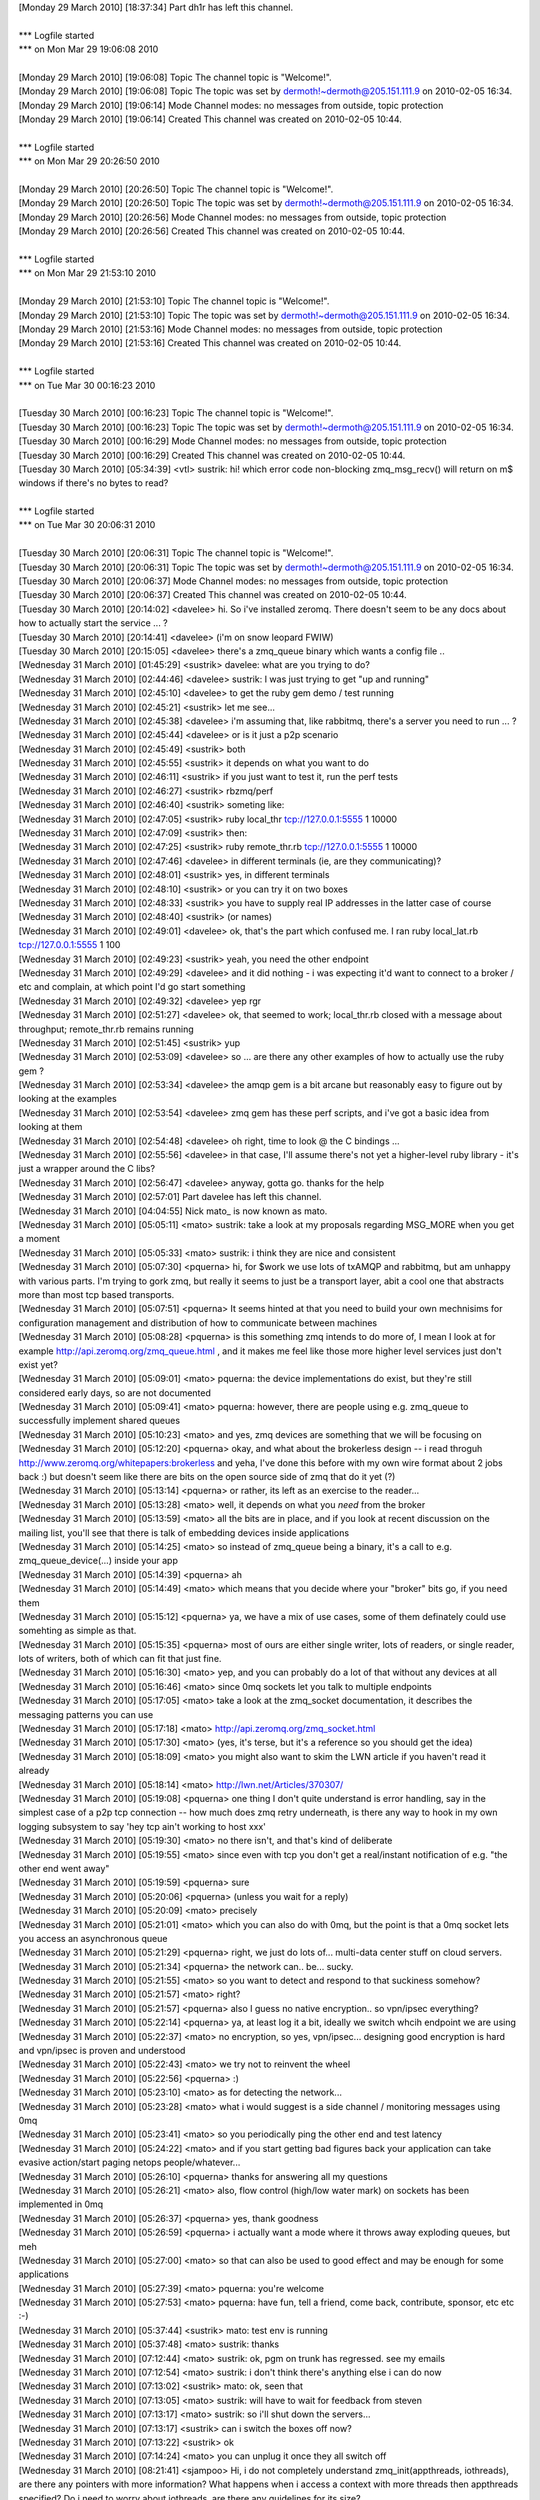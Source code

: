 
| [Monday 29 March 2010] [18:37:34] Part  dh1r has left this channel.
| 
| *** Logfile started
| *** on Mon Mar 29 19:06:08 2010
| 
| [Monday 29 March 2010] [19:06:08] Topic The channel topic is "Welcome!".
| [Monday 29 March 2010] [19:06:08] Topic The topic was set by dermoth!~dermoth@205.151.111.9 on 2010-02-05 16:34.
| [Monday 29 March 2010] [19:06:14] Mode  Channel modes: no messages from outside, topic protection
| [Monday 29 March 2010] [19:06:14] Created   This channel was created on 2010-02-05 10:44.
| 
| *** Logfile started
| *** on Mon Mar 29 20:26:50 2010
| 
| [Monday 29 March 2010] [20:26:50] Topic The channel topic is "Welcome!".
| [Monday 29 March 2010] [20:26:50] Topic The topic was set by dermoth!~dermoth@205.151.111.9 on 2010-02-05 16:34.
| [Monday 29 March 2010] [20:26:56] Mode  Channel modes: no messages from outside, topic protection
| [Monday 29 March 2010] [20:26:56] Created   This channel was created on 2010-02-05 10:44.
| 
| *** Logfile started
| *** on Mon Mar 29 21:53:10 2010
| 
| [Monday 29 March 2010] [21:53:10] Topic The channel topic is "Welcome!".
| [Monday 29 March 2010] [21:53:10] Topic The topic was set by dermoth!~dermoth@205.151.111.9 on 2010-02-05 16:34.
| [Monday 29 March 2010] [21:53:16] Mode  Channel modes: no messages from outside, topic protection
| [Monday 29 March 2010] [21:53:16] Created   This channel was created on 2010-02-05 10:44.
| 
| *** Logfile started
| *** on Tue Mar 30 00:16:23 2010
| 
| [Tuesday 30 March 2010] [00:16:23] Topic    The channel topic is "Welcome!".
| [Tuesday 30 March 2010] [00:16:23] Topic    The topic was set by dermoth!~dermoth@205.151.111.9 on 2010-02-05 16:34.
| [Tuesday 30 March 2010] [00:16:29] Mode Channel modes: no messages from outside, topic protection
| [Tuesday 30 March 2010] [00:16:29] Created  This channel was created on 2010-02-05 10:44.
| [Tuesday 30 March 2010] [05:34:39] <vtl>    sustrik: hi! which error code non-blocking zmq_msg_recv() will return on m$ windows if there's no bytes to read?
| 
| *** Logfile started
| *** on Tue Mar 30 20:06:31 2010
| 
| [Tuesday 30 March 2010] [20:06:31] Topic    The channel topic is "Welcome!".
| [Tuesday 30 March 2010] [20:06:31] Topic    The topic was set by dermoth!~dermoth@205.151.111.9 on 2010-02-05 16:34.
| [Tuesday 30 March 2010] [20:06:37] Mode Channel modes: no messages from outside, topic protection
| [Tuesday 30 March 2010] [20:06:37] Created  This channel was created on 2010-02-05 10:44.
| [Tuesday 30 March 2010] [20:14:02] <davelee>    hi. So i've installed zeromq. There doesn't seem to be any docs about how to actually start the service ... ? 
| [Tuesday 30 March 2010] [20:14:41] <davelee>    (i'm on snow leopard FWIW)
| [Tuesday 30 March 2010] [20:15:05] <davelee>    there's a zmq_queue binary which wants a config file ..
| [Wednesday 31 March 2010] [01:45:29] <sustrik>  davelee: what are you trying to do?
| [Wednesday 31 March 2010] [02:44:46] <davelee>  sustrik: I was just trying to get "up and running"
| [Wednesday 31 March 2010] [02:45:10] <davelee>  to get the ruby gem demo / test running
| [Wednesday 31 March 2010] [02:45:21] <sustrik>  let me see...
| [Wednesday 31 March 2010] [02:45:38] <davelee>  i'm assuming that, like rabbitmq, there's a server you need to run  ... ? 
| [Wednesday 31 March 2010] [02:45:44] <davelee>  or is it just a p2p scenario
| [Wednesday 31 March 2010] [02:45:49] <sustrik>  both
| [Wednesday 31 March 2010] [02:45:55] <sustrik>  it depends on what you want to do
| [Wednesday 31 March 2010] [02:46:11] <sustrik>  if you just want to test it, run the perf tests
| [Wednesday 31 March 2010] [02:46:27] <sustrik>  rbzmq/perf
| [Wednesday 31 March 2010] [02:46:40] <sustrik>  someting like:
| [Wednesday 31 March 2010] [02:47:05] <sustrik>  ruby local_thr tcp://127.0.0.1:5555 1 10000
| [Wednesday 31 March 2010] [02:47:09] <sustrik>  then:
| [Wednesday 31 March 2010] [02:47:25] <sustrik>  ruby remote_thr.rb tcp://127.0.0.1:5555 1 10000
| [Wednesday 31 March 2010] [02:47:46] <davelee>  in different terminals (ie, are they communicating)? 
| [Wednesday 31 March 2010] [02:48:01] <sustrik>  yes, in different terminals
| [Wednesday 31 March 2010] [02:48:10] <sustrik>  or you can try it on two boxes
| [Wednesday 31 March 2010] [02:48:33] <sustrik>  you have to supply real IP addresses in the latter case of course
| [Wednesday 31 March 2010] [02:48:40] <sustrik>  (or names)
| [Wednesday 31 March 2010] [02:49:01] <davelee>  ok, that's the part which confused me. I ran ruby local_lat.rb tcp://127.0.0.1:5555 1 100
| [Wednesday 31 March 2010] [02:49:23] <sustrik>  yeah, you need the other endpoint
| [Wednesday 31 March 2010] [02:49:29] <davelee>  and it did nothing - i was expecting it'd want to connect to a broker / etc and complain, at which point I'd go start something
| [Wednesday 31 March 2010] [02:49:32] <davelee>  yep rgr
| [Wednesday 31 March 2010] [02:51:27] <davelee>  ok, that seemed to work; local_thr.rb closed with a message about throughput; remote_thr.rb remains running
| [Wednesday 31 March 2010] [02:51:45] <sustrik>  yup
| [Wednesday 31 March 2010] [02:53:09] <davelee>  so ... are there any other examples of how to actually use the ruby gem ?
| [Wednesday 31 March 2010] [02:53:34] <davelee>  the amqp gem is a bit arcane but reasonably easy to figure out by looking at the examples 
| [Wednesday 31 March 2010] [02:53:54] <davelee>  zmq gem has these perf scripts, and i've got a basic idea from looking at them 
| [Wednesday 31 March 2010] [02:54:48] <davelee>  oh right, time to look @ the C bindings ... 
| [Wednesday 31 March 2010] [02:55:56] <davelee>  in that case,  I'll assume there's not yet a higher-level ruby library - it's just a wrapper around the C libs? 
| [Wednesday 31 March 2010] [02:56:47] <davelee>  anyway, gotta go. thanks for the help 
| [Wednesday 31 March 2010] [02:57:01] Part   davelee has left this channel.
| [Wednesday 31 March 2010] [04:04:55] Nick   mato_ is now known as mato.
| [Wednesday 31 March 2010] [05:05:11] <mato> sustrik: take a look at my proposals regarding MSG_MORE when you get a moment
| [Wednesday 31 March 2010] [05:05:33] <mato> sustrik: i think they are nice and consistent
| [Wednesday 31 March 2010] [05:07:30] <pquerna>  hi, for $work we use lots of txAMQP and rabbitmq, but am unhappy with various parts.  I'm trying to gork zmq, but really it seems to just be a transport layer, abit a cool one that abstracts more than most tcp based transports.  
| [Wednesday 31 March 2010] [05:07:51] <pquerna>  It seems hinted at that you need to build your own mechnisims for configuration management and distribution of how to communicate between machines
| [Wednesday 31 March 2010] [05:08:28] <pquerna>  is this something zmq intends to do more of, I mean I look at for example http://api.zeromq.org/zmq_queue.html , and it makes me feel like those more higher level services just don't exist yet?
| [Wednesday 31 March 2010] [05:09:01] <mato> pquerna: the device implementations do exist, but they're still considered early days, so are not documented
| [Wednesday 31 March 2010] [05:09:41] <mato> pquerna: however, there are people using e.g. zmq_queue to successfully implement shared queues
| [Wednesday 31 March 2010] [05:10:23] <mato> and yes, zmq devices are something that we will be focusing on
| [Wednesday 31 March 2010] [05:12:20] <pquerna>  okay, and what about the brokerless design -- i read throguh http://www.zeromq.org/whitepapers:brokerless and yeha, I've done this before with my own wire format about 2 jobs back :) but doesn't seem like there are bits on the open source side of zmq that do it yet (?)
| [Wednesday 31 March 2010] [05:13:14] <pquerna>  or rather, its left as an exercise to the reader...
| [Wednesday 31 March 2010] [05:13:28] <mato> well, it depends on what you *need* from the broker
| [Wednesday 31 March 2010] [05:13:59] <mato> all the bits are in place, and if you look at recent discussion on the mailing list, you'll see that there is talk of embedding devices inside applications
| [Wednesday 31 March 2010] [05:14:25] <mato> so instead of zmq_queue being a binary, it's a call to e.g. zmq_queue_device(...) inside your app
| [Wednesday 31 March 2010] [05:14:39] <pquerna>  ah
| [Wednesday 31 March 2010] [05:14:49] <mato> which means that you decide where your "broker" bits go, if you need them
| [Wednesday 31 March 2010] [05:15:12] <pquerna>  ya, we have a mix of use cases, some of them definately could use somehting as simple as that.
| [Wednesday 31 March 2010] [05:15:35] <pquerna>  most of ours are either single writer, lots of readers, or single reader, lots of writers, both of which can fit that just fine.
| [Wednesday 31 March 2010] [05:16:30] <mato> yep, and you can probably do a lot of that without any devices at all
| [Wednesday 31 March 2010] [05:16:46] <mato> since 0mq sockets let you talk to multiple endpoints
| [Wednesday 31 March 2010] [05:17:05] <mato> take a look at the zmq_socket documentation, it describes the messaging patterns you can use
| [Wednesday 31 March 2010] [05:17:18] <mato> http://api.zeromq.org/zmq_socket.html
| [Wednesday 31 March 2010] [05:17:30] <mato> (yes, it's terse, but it's a reference so you should get the idea)
| [Wednesday 31 March 2010] [05:18:09] <mato> you might also want to skim the LWN article if you haven't read it already
| [Wednesday 31 March 2010] [05:18:14] <mato> http://lwn.net/Articles/370307/
| [Wednesday 31 March 2010] [05:19:08] <pquerna>  one thing I don't quite understand is error handling, say in the simplest case of a p2p tcp connection -- how much does zmq retry underneath, is there any way to hook in my own logging subsystem to say 'hey tcp ain't working to host xxx'
| [Wednesday 31 March 2010] [05:19:30] <mato> no there isn't, and that's kind of deliberate
| [Wednesday 31 March 2010] [05:19:55] <mato> since even with tcp you don't get a real/instant notification of e.g. "the other end went away"
| [Wednesday 31 March 2010] [05:19:59] <pquerna>  sure
| [Wednesday 31 March 2010] [05:20:06] <pquerna>  (unless you wait for a reply)
| [Wednesday 31 March 2010] [05:20:09] <mato> precisely
| [Wednesday 31 March 2010] [05:21:01] <mato> which you can also do with 0mq, but the point is that a 0mq socket lets you access an asynchronous queue
| [Wednesday 31 March 2010] [05:21:29] <pquerna>  right, we just do lots of... multi-data center stuff on cloud servers.
| [Wednesday 31 March 2010] [05:21:34] <pquerna>  the network can.. be... sucky.
| [Wednesday 31 March 2010] [05:21:55] <mato> so you want to detect and respond to that suckiness somehow?
| [Wednesday 31 March 2010] [05:21:57] <mato> right?
| [Wednesday 31 March 2010] [05:21:57] <pquerna>  also I guess no native encryption.. so vpn/ipsec everything?
| [Wednesday 31 March 2010] [05:22:14] <pquerna>  ya, at least log it a bit, ideally we switch whcih endpoint we are using
| [Wednesday 31 March 2010] [05:22:37] <mato> no encryption, so yes, vpn/ipsec... designing good encryption is hard and vpn/ipsec is proven and understood
| [Wednesday 31 March 2010] [05:22:43] <mato> we try not to reinvent the wheel
| [Wednesday 31 March 2010] [05:22:56] <pquerna>  :)
| [Wednesday 31 March 2010] [05:23:10] <mato> as for detecting the network...
| [Wednesday 31 March 2010] [05:23:28] <mato> what i would suggest is a side channel / monitoring messages using 0mq
| [Wednesday 31 March 2010] [05:23:41] <mato> so you periodically ping the other end and test latency
| [Wednesday 31 March 2010] [05:24:22] <mato> and if you start getting bad figures back your application can take evasive action/start paging netops people/whatever...
| [Wednesday 31 March 2010] [05:26:10] <pquerna>  thanks for answering all my questions
| [Wednesday 31 March 2010] [05:26:21] <mato> also, flow control (high/low water mark) on sockets has been implemented in 0mq
| [Wednesday 31 March 2010] [05:26:37] <pquerna>  yes, thank goodness
| [Wednesday 31 March 2010] [05:26:59] <pquerna>  i actually want a mode where it throws away exploding queues, but meh
| [Wednesday 31 March 2010] [05:27:00] <mato> so that can also be used to good effect and may be enough for some applications
| [Wednesday 31 March 2010] [05:27:39] <mato> pquerna: you're welcome
| [Wednesday 31 March 2010] [05:27:53] <mato> pquerna: have fun, tell a friend, come back, contribute, sponsor, etc etc :-)
| [Wednesday 31 March 2010] [05:37:44] <sustrik>  mato: test env is running
| [Wednesday 31 March 2010] [05:37:48] <mato> sustrik: thanks
| [Wednesday 31 March 2010] [07:12:44] <mato> sustrik: ok, pgm on trunk has regressed. see my emails
| [Wednesday 31 March 2010] [07:12:54] <mato> sustrik: i don't think there's anything else i can do now
| [Wednesday 31 March 2010] [07:13:02] <sustrik>  mato: ok, seen that
| [Wednesday 31 March 2010] [07:13:05] <mato> sustrik: will have to wait for feedback from steven
| [Wednesday 31 March 2010] [07:13:17] <mato> sustrik: so i'll shut down the servers...
| [Wednesday 31 March 2010] [07:13:17] <sustrik>  can i switch the boxes off now?
| [Wednesday 31 March 2010] [07:13:22] <sustrik>  ok
| [Wednesday 31 March 2010] [07:14:24] <mato> you can unplug it once they all switch off
| [Wednesday 31 March 2010] [08:21:41] <sjampoo>  Hi, i do not completely understand zmq_init(appthreads, iothreads), are there any pointers with more information? What happens when i access a context with more threads then appthreads specified?  Do i need to worry about iothreads, are there any guidelines for its size? 
| [Wednesday 31 March 2010] [08:23:17] <sustrik>  sjampoo: if you've specified say 3 application threads
| [Wednesday 31 March 2010] [08:23:24] <sustrik>  and have sockets opened from 3 threads
| [Wednesday 31 March 2010] [08:23:33] <sustrik>  and try to open a socket from 4th thread
| [Wednesday 31 March 2010] [08:23:40] <sustrik>  you'll get EMTHREAD error
| [Wednesday 31 March 2010] [08:24:07] <sustrik>  as for I/O threads think of them as of CPU cores
| [Wednesday 31 March 2010] [08:24:14] <sustrik>  say you have 8-core box
| [Wednesday 31 March 2010] [08:24:33] <sustrik>  you want 2 cores to handle to background part of 0MQ work
| [Wednesday 31 March 2010] [08:24:50] <sustrik>  use 2 I/O threads then
| [Wednesday 31 March 2010] [08:25:05] <sjampoo>  Ok I understand IOThreads now, thanks.
| [Wednesday 31 March 2010] [08:25:23] <sjampoo>  Concerning appthreads, i am planning to use it in a singe event loop with multiple light weight threads.
| [Wednesday 31 March 2010] [08:25:53] <sustrik>  each thread will have a socket open, right?
| [Wednesday 31 March 2010] [08:25:56] <sjampoo>  So i will want to open multiple ZMQ sockets on a single context and use them non-blocking, should i increase the app threads number to the amount of sockets? 
| [Wednesday 31 March 2010] [08:26:23] <sustrik>  it's number of threads you'll be using 0MQ from
| [Wednesday 31 March 2010] [08:26:34] <sustrik>  so if you are using it from 1 thread, specify 1
| [Wednesday 31 March 2010] [08:26:51] <sustrik>  is you have your event loop thread + 5 worker threads, specify 6
| [Wednesday 31 March 2010] [08:27:03] <sjampoo>  aha
| [Wednesday 31 March 2010] [08:27:33] <sjampoo>  Would 10.000 be a weird big number? 
| [Wednesday 31 March 2010] [08:28:21] <sustrik>  whoa, what kind of application are you writing?
| [Wednesday 31 March 2010] [08:28:25] <sustrik>  HPC cluster?
| [Wednesday 31 March 2010] [08:28:35] <sjampoo>  I am planning to integrate it with websockets where each user would get its own ZMQ thread.
| [Wednesday 31 March 2010] [08:28:59] <sustrik>  you are planning for 10000 threads on a single box?
| [Wednesday 31 March 2010] [08:29:10] <sustrik>  how many CPU cores there are?
| [Wednesday 31 March 2010] [08:29:14] <sjampoo>  10000 lightweight threads
| [Wednesday 31 March 2010] [08:29:33] <sjampoo>  (with stackless Python)
| [Wednesday 31 March 2010] [08:29:49] <sustrik>  ah, you mean python pseudo-threads?
| [Wednesday 31 March 2010] [08:29:54] <sustrik>  or green threads
| [Wednesday 31 March 2010] [08:29:55] <sjampoo>  yes.
| [Wednesday 31 March 2010] [08:29:58] <sjampoo>  Green Threads
| [Wednesday 31 March 2010] [08:30:01] <sjampoo>  Tasklets really
| [Wednesday 31 March 2010] [08:30:27] <sustrik>  afaik all python green threads map to a single OS thread
| [Wednesday 31 March 2010] [08:30:38] <sustrik>  so specify 1
| [Wednesday 31 March 2010] [08:30:42] <sjampoo>  Ok.
| [Wednesday 31 March 2010] [08:31:09] <sjampoo>  So that appthread does in no way limit the amount of sockets i can open is my real question i think.
| [Wednesday 31 March 2010] [08:31:48] <sjampoo>  (I mean the appthread setting to zmq_init)
| [Wednesday 31 March 2010] [08:33:53] <sustrik>  no, it's just number of threads
| [Wednesday 31 March 2010] [08:33:59] <sustrik>  even if you have 1 thread
| [Wednesday 31 March 2010] [08:34:05] <sustrik>  you can open 1000 sockets
| [Wednesday 31 March 2010] [08:34:23] <sjampoo>  ok thanks for clearing that up for me
| [Wednesday 31 March 2010] [08:34:45] <sustrik>  np
| [Wednesday 31 March 2010] [08:34:45] <sjampoo>  ZMQ is really nice, did some benchmarks its really fast
| [Wednesday 31 March 2010] [08:34:52] <sustrik>  we've tried :)
| [Wednesday 31 March 2010] [08:41:49] <sjampoo>  I also love the design of the website and the documentation. But it took me some time to understand the level at which ZMQ operates, which is pretty low compared to other messaging systems. But, really like it for that. 
| [Wednesday 31 March 2010] [08:46:59] <sustrik>  sjampoo: if you have any suggestion how to organise the documentation better
| [Wednesday 31 March 2010] [08:47:12] <sustrik>  give us a hint
| [Wednesday 31 March 2010] [08:47:37] <sustrik>  what kind of info would you have preferred to see first?
| [Wednesday 31 March 2010] [08:47:39] <sustrik>  etc.
| [Wednesday 31 March 2010] [08:48:33] <sjampoo>  i'll give it some thought and might get back to it on the mailing list
| [Wednesday 31 March 2010] [08:49:03] <sustrik>  sjampoo: thanks
| [Wednesday 31 March 2010] [08:49:54] <sjampoo>  I think the main thing that i know understand is that ZMQ isn't really a messaging system but an awesome socket implementation on which you can build your own MS.
| [Wednesday 31 March 2010] [08:51:34] <sustrik>  it depends on the exact meaning of "messaging system"
| [Wednesday 31 March 2010] [08:51:46] <sustrik>  the problem is that the terminology is pretty vague
| [Wednesday 31 March 2010] [08:52:37] <sustrik>  so what we thought of was ditching all the "messaging middleware" terminology on the front page
| [Wednesday 31 March 2010] [08:52:52] <sustrik>  and instead presenting what you can do with the product
| [Wednesday 31 March 2010] [08:53:05] <sustrik>  something like:
| [Wednesday 31 March 2010] [08:53:15] <sustrik>  "write a server in 10 lines of code"
| [Wednesday 31 March 2010] [08:54:06] <sjampoo>  I completely agree with that.  The problem with my specific case is, that I started looking at ZMQ after i read about a comparison on the SecondLife wiki, it is different than RabbitMQ or ActiveMQ.
| [Wednesday 31 March 2010] [08:54:54] <sustrik>  yup, but the difference is hard to explain, we've been struggling with explaining it for years
| [Wednesday 31 March 2010] [08:55:06] <sustrik>  i mean, explaining it in 1-2 paragrahs on the frontpage
| [Wednesday 31 March 2010] [08:55:38] <sustrik>  so that all kinds of people that come to the website get at least a dim idea of what the hell is it about
| [Wednesday 31 March 2010] [09:16:53] <sjampoo>  I think a good analogy would be that where ActiveMQ/RabbitMQ gives you a post office, ZMQ gives you couriers. While being lightweight and fast you do need to take care of them yourself. 
| [Wednesday 31 March 2010] [09:21:35] <sustrik>  hm, makes sense
| [Wednesday 31 March 2010] [09:21:55] <sustrik>  what about "a new layer of Internet stack"
| [Wednesday 31 March 2010] [09:22:10] <sustrik>  + a picture showing Ethernet, IP, TCP, UDP and 0MQ on top of that?
| [Wednesday 31 March 2010] [09:24:56] <sjampoo>  yes that makes sense, i personally think of ZMQ as TCP/IP covered in sugar. All the flexibility without the headaches. 
| [Wednesday 31 March 2010] [09:25:52] <sjampoo>  I think it makes a perfect combination with high level languages such as Python.
| [Wednesday 31 March 2010] [09:36:42] <sjampoo>  I really think it is important to stress the level at which ZMQ operates. I remember that i read the article: 'broker vs brokerless' a while ago and after finishing it started looking for broker/directory service options. 
| [Wednesday 31 March 2010] [09:37:08] <sjampoo>  Now that i understand what ZMQ provides and doesn't provide it makes sense. 
| [Wednesday 31 March 2010] [09:50:10] <sustrik>  ok, i'll try to improve the frontpage...
| [Wednesday 31 March 2010] [10:10:47] Part   hurtonm has left this channel.
| [Wednesday 31 March 2010] [10:13:31] <mato> sustrik: i had an idea
| [Wednesday 31 March 2010] [10:13:37] <mato> sustrik: are you around?
| [Wednesday 31 March 2010] [10:37:12] <CIA-5>    zeromq2: 03Martin Hurton 07master * r37fd1a7 10/ src/rep.cpp : Handle full-pipe for REP sockets more gracefully - http://bit.ly/aAszD1
| [Wednesday 31 March 2010] [12:10:01] <sjampoo>  Hmm what is causing the huge interest spike in ZMQ at the moment? I see lots of people bookmarking it at delicious today and yesterday. 
| [Wednesday 31 March 2010] [12:14:09] <sjampoo>  ah, probably the 'AMQP fundamentally flawed' article by Hintjes (which hit Hacker News)
| [Wednesday 31 March 2010] [12:16:03] <squeeky>  few people tweeted about it.
| [Wednesday 31 March 2010] [12:16:13] <sjampoo>  yah saw that too
| [Wednesday 31 March 2010] [15:30:06] <mikko>    howdy
| [Wednesday 31 March 2010] [17:02:20]     * impl looks at mikko 
| [Wednesday 31 March 2010] [20:03:20] <wutang>   I am very familiar with 29west...are there any documents out there describing the differences in architecture and possible API differences between the two?
| [Wednesday 31 March 2010] [20:03:49] <wutang>   Also, I haven't found many examples beyond the most basic...are there any good repositories of examples or real applications that are open source?
| [Wednesday 31 March 2010] [21:34:26] Part   gz_ has left this channel ("Konversation terminated!").
| [Monday 29 March 2010] [18:37:34] Part  dh1r has left this channel.
| 
| *** Logfile started
| *** on Mon Mar 29 19:06:08 2010
| 
| [Monday 29 March 2010] [19:06:08] Topic The channel topic is "Welcome!".
| [Monday 29 March 2010] [19:06:08] Topic The topic was set by dermoth!~dermoth@205.151.111.9 on 2010-02-05 16:34.
| [Monday 29 March 2010] [19:06:14] Mode  Channel modes: no messages from outside, topic protection
| [Monday 29 March 2010] [19:06:14] Created   This channel was created on 2010-02-05 10:44.
| 
| *** Logfile started
| *** on Mon Mar 29 20:26:50 2010
| 
| [Monday 29 March 2010] [20:26:50] Topic The channel topic is "Welcome!".
| [Monday 29 March 2010] [20:26:50] Topic The topic was set by dermoth!~dermoth@205.151.111.9 on 2010-02-05 16:34.
| [Monday 29 March 2010] [20:26:56] Mode  Channel modes: no messages from outside, topic protection
| [Monday 29 March 2010] [20:26:56] Created   This channel was created on 2010-02-05 10:44.
| 
| *** Logfile started
| *** on Mon Mar 29 21:53:10 2010
| 
| [Monday 29 March 2010] [21:53:10] Topic The channel topic is "Welcome!".
| [Monday 29 March 2010] [21:53:10] Topic The topic was set by dermoth!~dermoth@205.151.111.9 on 2010-02-05 16:34.
| [Monday 29 March 2010] [21:53:16] Mode  Channel modes: no messages from outside, topic protection
| [Monday 29 March 2010] [21:53:16] Created   This channel was created on 2010-02-05 10:44.
| 
| *** Logfile started
| *** on Tue Mar 30 00:16:23 2010
| 
| [Tuesday 30 March 2010] [00:16:23] Topic    The channel topic is "Welcome!".
| [Tuesday 30 March 2010] [00:16:23] Topic    The topic was set by dermoth!~dermoth@205.151.111.9 on 2010-02-05 16:34.
| [Tuesday 30 March 2010] [00:16:29] Mode Channel modes: no messages from outside, topic protection
| [Tuesday 30 March 2010] [00:16:29] Created  This channel was created on 2010-02-05 10:44.
| [Tuesday 30 March 2010] [05:34:39] <vtl>    sustrik: hi! which error code non-blocking zmq_msg_recv() will return on m$ windows if there's no bytes to read?
| 
| *** Logfile started
| *** on Tue Mar 30 20:06:31 2010
| 
| [Tuesday 30 March 2010] [20:06:31] Topic    The channel topic is "Welcome!".
| [Tuesday 30 March 2010] [20:06:31] Topic    The topic was set by dermoth!~dermoth@205.151.111.9 on 2010-02-05 16:34.
| [Tuesday 30 March 2010] [20:06:37] Mode Channel modes: no messages from outside, topic protection
| [Tuesday 30 March 2010] [20:06:37] Created  This channel was created on 2010-02-05 10:44.
| [Tuesday 30 March 2010] [20:14:02] <davelee>    hi. So i've installed zeromq. There doesn't seem to be any docs about how to actually start the service ... ? 
| [Tuesday 30 March 2010] [20:14:41] <davelee>    (i'm on snow leopard FWIW)
| [Tuesday 30 March 2010] [20:15:05] <davelee>    there's a zmq_queue binary which wants a config file ..
| [Wednesday 31 March 2010] [01:45:29] <sustrik>  davelee: what are you trying to do?
| [Wednesday 31 March 2010] [02:44:46] <davelee>  sustrik: I was just trying to get "up and running"
| [Wednesday 31 March 2010] [02:45:10] <davelee>  to get the ruby gem demo / test running
| [Wednesday 31 March 2010] [02:45:21] <sustrik>  let me see...
| [Wednesday 31 March 2010] [02:45:38] <davelee>  i'm assuming that, like rabbitmq, there's a server you need to run  ... ? 
| [Wednesday 31 March 2010] [02:45:44] <davelee>  or is it just a p2p scenario
| [Wednesday 31 March 2010] [02:45:49] <sustrik>  both
| [Wednesday 31 March 2010] [02:45:55] <sustrik>  it depends on what you want to do
| [Wednesday 31 March 2010] [02:46:11] <sustrik>  if you just want to test it, run the perf tests
| [Wednesday 31 March 2010] [02:46:27] <sustrik>  rbzmq/perf
| [Wednesday 31 March 2010] [02:46:40] <sustrik>  someting like:
| [Wednesday 31 March 2010] [02:47:05] <sustrik>  ruby local_thr tcp://127.0.0.1:5555 1 10000
| [Wednesday 31 March 2010] [02:47:09] <sustrik>  then:
| [Wednesday 31 March 2010] [02:47:25] <sustrik>  ruby remote_thr.rb tcp://127.0.0.1:5555 1 10000
| [Wednesday 31 March 2010] [02:47:46] <davelee>  in different terminals (ie, are they communicating)? 
| [Wednesday 31 March 2010] [02:48:01] <sustrik>  yes, in different terminals
| [Wednesday 31 March 2010] [02:48:10] <sustrik>  or you can try it on two boxes
| [Wednesday 31 March 2010] [02:48:33] <sustrik>  you have to supply real IP addresses in the latter case of course
| [Wednesday 31 March 2010] [02:48:40] <sustrik>  (or names)
| [Wednesday 31 March 2010] [02:49:01] <davelee>  ok, that's the part which confused me. I ran ruby local_lat.rb tcp://127.0.0.1:5555 1 100
| [Wednesday 31 March 2010] [02:49:23] <sustrik>  yeah, you need the other endpoint
| [Wednesday 31 March 2010] [02:49:29] <davelee>  and it did nothing - i was expecting it'd want to connect to a broker / etc and complain, at which point I'd go start something
| [Wednesday 31 March 2010] [02:49:32] <davelee>  yep rgr
| [Wednesday 31 March 2010] [02:51:27] <davelee>  ok, that seemed to work; local_thr.rb closed with a message about throughput; remote_thr.rb remains running
| [Wednesday 31 March 2010] [02:51:45] <sustrik>  yup
| [Wednesday 31 March 2010] [02:53:09] <davelee>  so ... are there any other examples of how to actually use the ruby gem ?
| [Wednesday 31 March 2010] [02:53:34] <davelee>  the amqp gem is a bit arcane but reasonably easy to figure out by looking at the examples 
| [Wednesday 31 March 2010] [02:53:54] <davelee>  zmq gem has these perf scripts, and i've got a basic idea from looking at them 
| [Wednesday 31 March 2010] [02:54:48] <davelee>  oh right, time to look @ the C bindings ... 
| [Wednesday 31 March 2010] [02:55:56] <davelee>  in that case,  I'll assume there's not yet a higher-level ruby library - it's just a wrapper around the C libs? 
| [Wednesday 31 March 2010] [02:56:47] <davelee>  anyway, gotta go. thanks for the help 
| [Wednesday 31 March 2010] [02:57:01] Part   davelee has left this channel.
| [Wednesday 31 March 2010] [04:04:55] Nick   mato_ is now known as mato.
| [Wednesday 31 March 2010] [05:05:11] <mato> sustrik: take a look at my proposals regarding MSG_MORE when you get a moment
| [Wednesday 31 March 2010] [05:05:33] <mato> sustrik: i think they are nice and consistent
| [Wednesday 31 March 2010] [05:07:30] <pquerna>  hi, for $work we use lots of txAMQP and rabbitmq, but am unhappy with various parts.  I'm trying to gork zmq, but really it seems to just be a transport layer, abit a cool one that abstracts more than most tcp based transports.  
| [Wednesday 31 March 2010] [05:07:51] <pquerna>  It seems hinted at that you need to build your own mechnisims for configuration management and distribution of how to communicate between machines
| [Wednesday 31 March 2010] [05:08:28] <pquerna>  is this something zmq intends to do more of, I mean I look at for example http://api.zeromq.org/zmq_queue.html , and it makes me feel like those more higher level services just don't exist yet?
| [Wednesday 31 March 2010] [05:09:01] <mato> pquerna: the device implementations do exist, but they're still considered early days, so are not documented
| [Wednesday 31 March 2010] [05:09:41] <mato> pquerna: however, there are people using e.g. zmq_queue to successfully implement shared queues
| [Wednesday 31 March 2010] [05:10:23] <mato> and yes, zmq devices are something that we will be focusing on
| [Wednesday 31 March 2010] [05:12:20] <pquerna>  okay, and what about the brokerless design -- i read throguh http://www.zeromq.org/whitepapers:brokerless and yeha, I've done this before with my own wire format about 2 jobs back :) but doesn't seem like there are bits on the open source side of zmq that do it yet (?)
| [Wednesday 31 March 2010] [05:13:14] <pquerna>  or rather, its left as an exercise to the reader...
| [Wednesday 31 March 2010] [05:13:28] <mato> well, it depends on what you *need* from the broker
| [Wednesday 31 March 2010] [05:13:59] <mato> all the bits are in place, and if you look at recent discussion on the mailing list, you'll see that there is talk of embedding devices inside applications
| [Wednesday 31 March 2010] [05:14:25] <mato> so instead of zmq_queue being a binary, it's a call to e.g. zmq_queue_device(...) inside your app
| [Wednesday 31 March 2010] [05:14:39] <pquerna>  ah
| [Wednesday 31 March 2010] [05:14:49] <mato> which means that you decide where your "broker" bits go, if you need them
| [Wednesday 31 March 2010] [05:15:12] <pquerna>  ya, we have a mix of use cases, some of them definately could use somehting as simple as that.
| [Wednesday 31 March 2010] [05:15:35] <pquerna>  most of ours are either single writer, lots of readers, or single reader, lots of writers, both of which can fit that just fine.
| [Wednesday 31 March 2010] [05:16:30] <mato> yep, and you can probably do a lot of that without any devices at all
| [Wednesday 31 March 2010] [05:16:46] <mato> since 0mq sockets let you talk to multiple endpoints
| [Wednesday 31 March 2010] [05:17:05] <mato> take a look at the zmq_socket documentation, it describes the messaging patterns you can use
| [Wednesday 31 March 2010] [05:17:18] <mato> http://api.zeromq.org/zmq_socket.html
| [Wednesday 31 March 2010] [05:17:30] <mato> (yes, it's terse, but it's a reference so you should get the idea)
| [Wednesday 31 March 2010] [05:18:09] <mato> you might also want to skim the LWN article if you haven't read it already
| [Wednesday 31 March 2010] [05:18:14] <mato> http://lwn.net/Articles/370307/
| [Wednesday 31 March 2010] [05:19:08] <pquerna>  one thing I don't quite understand is error handling, say in the simplest case of a p2p tcp connection -- how much does zmq retry underneath, is there any way to hook in my own logging subsystem to say 'hey tcp ain't working to host xxx'
| [Wednesday 31 March 2010] [05:19:30] <mato> no there isn't, and that's kind of deliberate
| [Wednesday 31 March 2010] [05:19:55] <mato> since even with tcp you don't get a real/instant notification of e.g. "the other end went away"
| [Wednesday 31 March 2010] [05:19:59] <pquerna>  sure
| [Wednesday 31 March 2010] [05:20:06] <pquerna>  (unless you wait for a reply)
| [Wednesday 31 March 2010] [05:20:09] <mato> precisely
| [Wednesday 31 March 2010] [05:21:01] <mato> which you can also do with 0mq, but the point is that a 0mq socket lets you access an asynchronous queue
| [Wednesday 31 March 2010] [05:21:29] <pquerna>  right, we just do lots of... multi-data center stuff on cloud servers.
| [Wednesday 31 March 2010] [05:21:34] <pquerna>  the network can.. be... sucky.
| [Wednesday 31 March 2010] [05:21:55] <mato> so you want to detect and respond to that suckiness somehow?
| [Wednesday 31 March 2010] [05:21:57] <mato> right?
| [Wednesday 31 March 2010] [05:21:57] <pquerna>  also I guess no native encryption.. so vpn/ipsec everything?
| [Wednesday 31 March 2010] [05:22:14] <pquerna>  ya, at least log it a bit, ideally we switch whcih endpoint we are using
| [Wednesday 31 March 2010] [05:22:37] <mato> no encryption, so yes, vpn/ipsec... designing good encryption is hard and vpn/ipsec is proven and understood
| [Wednesday 31 March 2010] [05:22:43] <mato> we try not to reinvent the wheel
| [Wednesday 31 March 2010] [05:22:56] <pquerna>  :)
| [Wednesday 31 March 2010] [05:23:10] <mato> as for detecting the network...
| [Wednesday 31 March 2010] [05:23:28] <mato> what i would suggest is a side channel / monitoring messages using 0mq
| [Wednesday 31 March 2010] [05:23:41] <mato> so you periodically ping the other end and test latency
| [Wednesday 31 March 2010] [05:24:22] <mato> and if you start getting bad figures back your application can take evasive action/start paging netops people/whatever...
| [Wednesday 31 March 2010] [05:26:10] <pquerna>  thanks for answering all my questions
| [Wednesday 31 March 2010] [05:26:21] <mato> also, flow control (high/low water mark) on sockets has been implemented in 0mq
| [Wednesday 31 March 2010] [05:26:37] <pquerna>  yes, thank goodness
| [Wednesday 31 March 2010] [05:26:59] <pquerna>  i actually want a mode where it throws away exploding queues, but meh
| [Wednesday 31 March 2010] [05:27:00] <mato> so that can also be used to good effect and may be enough for some applications
| [Wednesday 31 March 2010] [05:27:39] <mato> pquerna: you're welcome
| [Wednesday 31 March 2010] [05:27:53] <mato> pquerna: have fun, tell a friend, come back, contribute, sponsor, etc etc :-)
| [Wednesday 31 March 2010] [05:37:44] <sustrik>  mato: test env is running
| [Wednesday 31 March 2010] [05:37:48] <mato> sustrik: thanks
| [Wednesday 31 March 2010] [07:12:44] <mato> sustrik: ok, pgm on trunk has regressed. see my emails
| [Wednesday 31 March 2010] [07:12:54] <mato> sustrik: i don't think there's anything else i can do now
| [Wednesday 31 March 2010] [07:13:02] <sustrik>  mato: ok, seen that
| [Wednesday 31 March 2010] [07:13:05] <mato> sustrik: will have to wait for feedback from steven
| [Wednesday 31 March 2010] [07:13:17] <mato> sustrik: so i'll shut down the servers...
| [Wednesday 31 March 2010] [07:13:17] <sustrik>  can i switch the boxes off now?
| [Wednesday 31 March 2010] [07:13:22] <sustrik>  ok
| [Wednesday 31 March 2010] [07:14:24] <mato> you can unplug it once they all switch off
| [Wednesday 31 March 2010] [08:21:41] <sjampoo>  Hi, i do not completely understand zmq_init(appthreads, iothreads), are there any pointers with more information? What happens when i access a context with more threads then appthreads specified?  Do i need to worry about iothreads, are there any guidelines for its size? 
| [Wednesday 31 March 2010] [08:23:17] <sustrik>  sjampoo: if you've specified say 3 application threads
| [Wednesday 31 March 2010] [08:23:24] <sustrik>  and have sockets opened from 3 threads
| [Wednesday 31 March 2010] [08:23:33] <sustrik>  and try to open a socket from 4th thread
| [Wednesday 31 March 2010] [08:23:40] <sustrik>  you'll get EMTHREAD error
| [Wednesday 31 March 2010] [08:24:07] <sustrik>  as for I/O threads think of them as of CPU cores
| [Wednesday 31 March 2010] [08:24:14] <sustrik>  say you have 8-core box
| [Wednesday 31 March 2010] [08:24:33] <sustrik>  you want 2 cores to handle to background part of 0MQ work
| [Wednesday 31 March 2010] [08:24:50] <sustrik>  use 2 I/O threads then
| [Wednesday 31 March 2010] [08:25:05] <sjampoo>  Ok I understand IOThreads now, thanks.
| [Wednesday 31 March 2010] [08:25:23] <sjampoo>  Concerning appthreads, i am planning to use it in a singe event loop with multiple light weight threads.
| [Wednesday 31 March 2010] [08:25:53] <sustrik>  each thread will have a socket open, right?
| [Wednesday 31 March 2010] [08:25:56] <sjampoo>  So i will want to open multiple ZMQ sockets on a single context and use them non-blocking, should i increase the app threads number to the amount of sockets? 
| [Wednesday 31 March 2010] [08:26:23] <sustrik>  it's number of threads you'll be using 0MQ from
| [Wednesday 31 March 2010] [08:26:34] <sustrik>  so if you are using it from 1 thread, specify 1
| [Wednesday 31 March 2010] [08:26:51] <sustrik>  is you have your event loop thread + 5 worker threads, specify 6
| [Wednesday 31 March 2010] [08:27:03] <sjampoo>  aha
| [Wednesday 31 March 2010] [08:27:33] <sjampoo>  Would 10.000 be a weird big number? 
| [Wednesday 31 March 2010] [08:28:21] <sustrik>  whoa, what kind of application are you writing?
| [Wednesday 31 March 2010] [08:28:25] <sustrik>  HPC cluster?
| [Wednesday 31 March 2010] [08:28:35] <sjampoo>  I am planning to integrate it with websockets where each user would get its own ZMQ thread.
| [Wednesday 31 March 2010] [08:28:59] <sustrik>  you are planning for 10000 threads on a single box?
| [Wednesday 31 March 2010] [08:29:10] <sustrik>  how many CPU cores there are?
| [Wednesday 31 March 2010] [08:29:14] <sjampoo>  10000 lightweight threads
| [Wednesday 31 March 2010] [08:29:33] <sjampoo>  (with stackless Python)
| [Wednesday 31 March 2010] [08:29:49] <sustrik>  ah, you mean python pseudo-threads?
| [Wednesday 31 March 2010] [08:29:54] <sustrik>  or green threads
| [Wednesday 31 March 2010] [08:29:55] <sjampoo>  yes.
| [Wednesday 31 March 2010] [08:29:58] <sjampoo>  Green Threads
| [Wednesday 31 March 2010] [08:30:01] <sjampoo>  Tasklets really
| [Wednesday 31 March 2010] [08:30:27] <sustrik>  afaik all python green threads map to a single OS thread
| [Wednesday 31 March 2010] [08:30:38] <sustrik>  so specify 1
| [Wednesday 31 March 2010] [08:30:42] <sjampoo>  Ok.
| [Wednesday 31 March 2010] [08:31:09] <sjampoo>  So that appthread does in no way limit the amount of sockets i can open is my real question i think.
| [Wednesday 31 March 2010] [08:31:48] <sjampoo>  (I mean the appthread setting to zmq_init)
| [Wednesday 31 March 2010] [08:33:53] <sustrik>  no, it's just number of threads
| [Wednesday 31 March 2010] [08:33:59] <sustrik>  even if you have 1 thread
| [Wednesday 31 March 2010] [08:34:05] <sustrik>  you can open 1000 sockets
| [Wednesday 31 March 2010] [08:34:23] <sjampoo>  ok thanks for clearing that up for me
| [Wednesday 31 March 2010] [08:34:45] <sustrik>  np
| [Wednesday 31 March 2010] [08:34:45] <sjampoo>  ZMQ is really nice, did some benchmarks its really fast
| [Wednesday 31 March 2010] [08:34:52] <sustrik>  we've tried :)
| [Wednesday 31 March 2010] [08:41:49] <sjampoo>  I also love the design of the website and the documentation. But it took me some time to understand the level at which ZMQ operates, which is pretty low compared to other messaging systems. But, really like it for that. 
| [Wednesday 31 March 2010] [08:46:59] <sustrik>  sjampoo: if you have any suggestion how to organise the documentation better
| [Wednesday 31 March 2010] [08:47:12] <sustrik>  give us a hint
| [Wednesday 31 March 2010] [08:47:37] <sustrik>  what kind of info would you have preferred to see first?
| [Wednesday 31 March 2010] [08:47:39] <sustrik>  etc.
| [Wednesday 31 March 2010] [08:48:33] <sjampoo>  i'll give it some thought and might get back to it on the mailing list
| [Wednesday 31 March 2010] [08:49:03] <sustrik>  sjampoo: thanks
| [Wednesday 31 March 2010] [08:49:54] <sjampoo>  I think the main thing that i know understand is that ZMQ isn't really a messaging system but an awesome socket implementation on which you can build your own MS.
| [Wednesday 31 March 2010] [08:51:34] <sustrik>  it depends on the exact meaning of "messaging system"
| [Wednesday 31 March 2010] [08:51:46] <sustrik>  the problem is that the terminology is pretty vague
| [Wednesday 31 March 2010] [08:52:37] <sustrik>  so what we thought of was ditching all the "messaging middleware" terminology on the front page
| [Wednesday 31 March 2010] [08:52:52] <sustrik>  and instead presenting what you can do with the product
| [Wednesday 31 March 2010] [08:53:05] <sustrik>  something like:
| [Wednesday 31 March 2010] [08:53:15] <sustrik>  "write a server in 10 lines of code"
| [Wednesday 31 March 2010] [08:54:06] <sjampoo>  I completely agree with that.  The problem with my specific case is, that I started looking at ZMQ after i read about a comparison on the SecondLife wiki, it is different than RabbitMQ or ActiveMQ.
| [Wednesday 31 March 2010] [08:54:54] <sustrik>  yup, but the difference is hard to explain, we've been struggling with explaining it for years
| [Wednesday 31 March 2010] [08:55:06] <sustrik>  i mean, explaining it in 1-2 paragrahs on the frontpage
| [Wednesday 31 March 2010] [08:55:38] <sustrik>  so that all kinds of people that come to the website get at least a dim idea of what the hell is it about
| [Wednesday 31 March 2010] [09:16:53] <sjampoo>  I think a good analogy would be that where ActiveMQ/RabbitMQ gives you a post office, ZMQ gives you couriers. While being lightweight and fast you do need to take care of them yourself. 
| [Wednesday 31 March 2010] [09:21:35] <sustrik>  hm, makes sense
| [Wednesday 31 March 2010] [09:21:55] <sustrik>  what about "a new layer of Internet stack"
| [Wednesday 31 March 2010] [09:22:10] <sustrik>  + a picture showing Ethernet, IP, TCP, UDP and 0MQ on top of that?
| [Wednesday 31 March 2010] [09:24:56] <sjampoo>  yes that makes sense, i personally think of ZMQ as TCP/IP covered in sugar. All the flexibility without the headaches. 
| [Wednesday 31 March 2010] [09:25:52] <sjampoo>  I think it makes a perfect combination with high level languages such as Python.
| [Wednesday 31 March 2010] [09:36:42] <sjampoo>  I really think it is important to stress the level at which ZMQ operates. I remember that i read the article: 'broker vs brokerless' a while ago and after finishing it started looking for broker/directory service options. 
| [Wednesday 31 March 2010] [09:37:08] <sjampoo>  Now that i understand what ZMQ provides and doesn't provide it makes sense. 
| [Wednesday 31 March 2010] [09:50:10] <sustrik>  ok, i'll try to improve the frontpage...
| [Wednesday 31 March 2010] [10:10:47] Part   hurtonm has left this channel.
| [Wednesday 31 March 2010] [10:13:31] <mato> sustrik: i had an idea
| [Wednesday 31 March 2010] [10:13:37] <mato> sustrik: are you around?
| [Wednesday 31 March 2010] [10:37:12] <CIA-5>    zeromq2: 03Martin Hurton 07master * r37fd1a7 10/ src/rep.cpp : Handle full-pipe for REP sockets more gracefully - http://bit.ly/aAszD1
| [Wednesday 31 March 2010] [12:10:01] <sjampoo>  Hmm what is causing the huge interest spike in ZMQ at the moment? I see lots of people bookmarking it at delicious today and yesterday. 
| [Wednesday 31 March 2010] [12:14:09] <sjampoo>  ah, probably the 'AMQP fundamentally flawed' article by Hintjes (which hit Hacker News)
| [Wednesday 31 March 2010] [12:16:03] <squeeky>  few people tweeted about it.
| [Wednesday 31 March 2010] [12:16:13] <sjampoo>  yah saw that too
| [Wednesday 31 March 2010] [15:30:06] <mikko>    howdy
| [Wednesday 31 March 2010] [17:02:20]     * impl looks at mikko 
| [Wednesday 31 March 2010] [20:03:20] <wutang>   I am very familiar with 29west...are there any documents out there describing the differences in architecture and possible API differences between the two?
| [Wednesday 31 March 2010] [20:03:49] <wutang>   Also, I haven't found many examples beyond the most basic...are there any good repositories of examples or real applications that are open source?
| [Wednesday 31 March 2010] [21:34:26] Part   gz_ has left this channel ("Konversation terminated!").
| [Monday 29 March 2010] [18:37:34] Part  dh1r has left this channel.
| 
| *** Logfile started
| *** on Mon Mar 29 19:06:08 2010
| 
| [Monday 29 March 2010] [19:06:08] Topic The channel topic is "Welcome!".
| [Monday 29 March 2010] [19:06:08] Topic The topic was set by dermoth!~dermoth@205.151.111.9 on 2010-02-05 16:34.
| [Monday 29 March 2010] [19:06:14] Mode  Channel modes: no messages from outside, topic protection
| [Monday 29 March 2010] [19:06:14] Created   This channel was created on 2010-02-05 10:44.
| 
| *** Logfile started
| *** on Mon Mar 29 20:26:50 2010
| 
| [Monday 29 March 2010] [20:26:50] Topic The channel topic is "Welcome!".
| [Monday 29 March 2010] [20:26:50] Topic The topic was set by dermoth!~dermoth@205.151.111.9 on 2010-02-05 16:34.
| [Monday 29 March 2010] [20:26:56] Mode  Channel modes: no messages from outside, topic protection
| [Monday 29 March 2010] [20:26:56] Created   This channel was created on 2010-02-05 10:44.
| 
| *** Logfile started
| *** on Mon Mar 29 21:53:10 2010
| 
| [Monday 29 March 2010] [21:53:10] Topic The channel topic is "Welcome!".
| [Monday 29 March 2010] [21:53:10] Topic The topic was set by dermoth!~dermoth@205.151.111.9 on 2010-02-05 16:34.
| [Monday 29 March 2010] [21:53:16] Mode  Channel modes: no messages from outside, topic protection
| [Monday 29 March 2010] [21:53:16] Created   This channel was created on 2010-02-05 10:44.
| 
| *** Logfile started
| *** on Tue Mar 30 00:16:23 2010
| 
| [Tuesday 30 March 2010] [00:16:23] Topic    The channel topic is "Welcome!".
| [Tuesday 30 March 2010] [00:16:23] Topic    The topic was set by dermoth!~dermoth@205.151.111.9 on 2010-02-05 16:34.
| [Tuesday 30 March 2010] [00:16:29] Mode Channel modes: no messages from outside, topic protection
| [Tuesday 30 March 2010] [00:16:29] Created  This channel was created on 2010-02-05 10:44.
| [Tuesday 30 March 2010] [05:34:39] <vtl>    sustrik: hi! which error code non-blocking zmq_msg_recv() will return on m$ windows if there's no bytes to read?
| 
| *** Logfile started
| *** on Tue Mar 30 20:06:31 2010
| 
| [Tuesday 30 March 2010] [20:06:31] Topic    The channel topic is "Welcome!".
| [Tuesday 30 March 2010] [20:06:31] Topic    The topic was set by dermoth!~dermoth@205.151.111.9 on 2010-02-05 16:34.
| [Tuesday 30 March 2010] [20:06:37] Mode Channel modes: no messages from outside, topic protection
| [Tuesday 30 March 2010] [20:06:37] Created  This channel was created on 2010-02-05 10:44.
| [Tuesday 30 March 2010] [20:14:02] <davelee>    hi. So i've installed zeromq. There doesn't seem to be any docs about how to actually start the service ... ? 
| [Tuesday 30 March 2010] [20:14:41] <davelee>    (i'm on snow leopard FWIW)
| [Tuesday 30 March 2010] [20:15:05] <davelee>    there's a zmq_queue binary which wants a config file ..
| [Wednesday 31 March 2010] [01:45:29] <sustrik>  davelee: what are you trying to do?
| [Wednesday 31 March 2010] [02:44:46] <davelee>  sustrik: I was just trying to get "up and running"
| [Wednesday 31 March 2010] [02:45:10] <davelee>  to get the ruby gem demo / test running
| [Wednesday 31 March 2010] [02:45:21] <sustrik>  let me see...
| [Wednesday 31 March 2010] [02:45:38] <davelee>  i'm assuming that, like rabbitmq, there's a server you need to run  ... ? 
| [Wednesday 31 March 2010] [02:45:44] <davelee>  or is it just a p2p scenario
| [Wednesday 31 March 2010] [02:45:49] <sustrik>  both
| [Wednesday 31 March 2010] [02:45:55] <sustrik>  it depends on what you want to do
| [Wednesday 31 March 2010] [02:46:11] <sustrik>  if you just want to test it, run the perf tests
| [Wednesday 31 March 2010] [02:46:27] <sustrik>  rbzmq/perf
| [Wednesday 31 March 2010] [02:46:40] <sustrik>  someting like:
| [Wednesday 31 March 2010] [02:47:05] <sustrik>  ruby local_thr tcp://127.0.0.1:5555 1 10000
| [Wednesday 31 March 2010] [02:47:09] <sustrik>  then:
| [Wednesday 31 March 2010] [02:47:25] <sustrik>  ruby remote_thr.rb tcp://127.0.0.1:5555 1 10000
| [Wednesday 31 March 2010] [02:47:46] <davelee>  in different terminals (ie, are they communicating)? 
| [Wednesday 31 March 2010] [02:48:01] <sustrik>  yes, in different terminals
| [Wednesday 31 March 2010] [02:48:10] <sustrik>  or you can try it on two boxes
| [Wednesday 31 March 2010] [02:48:33] <sustrik>  you have to supply real IP addresses in the latter case of course
| [Wednesday 31 March 2010] [02:48:40] <sustrik>  (or names)
| [Wednesday 31 March 2010] [02:49:01] <davelee>  ok, that's the part which confused me. I ran ruby local_lat.rb tcp://127.0.0.1:5555 1 100
| [Wednesday 31 March 2010] [02:49:23] <sustrik>  yeah, you need the other endpoint
| [Wednesday 31 March 2010] [02:49:29] <davelee>  and it did nothing - i was expecting it'd want to connect to a broker / etc and complain, at which point I'd go start something
| [Wednesday 31 March 2010] [02:49:32] <davelee>  yep rgr
| [Wednesday 31 March 2010] [02:51:27] <davelee>  ok, that seemed to work; local_thr.rb closed with a message about throughput; remote_thr.rb remains running
| [Wednesday 31 March 2010] [02:51:45] <sustrik>  yup
| [Wednesday 31 March 2010] [02:53:09] <davelee>  so ... are there any other examples of how to actually use the ruby gem ?
| [Wednesday 31 March 2010] [02:53:34] <davelee>  the amqp gem is a bit arcane but reasonably easy to figure out by looking at the examples 
| [Wednesday 31 March 2010] [02:53:54] <davelee>  zmq gem has these perf scripts, and i've got a basic idea from looking at them 
| [Wednesday 31 March 2010] [02:54:48] <davelee>  oh right, time to look @ the C bindings ... 
| [Wednesday 31 March 2010] [02:55:56] <davelee>  in that case,  I'll assume there's not yet a higher-level ruby library - it's just a wrapper around the C libs? 
| [Wednesday 31 March 2010] [02:56:47] <davelee>  anyway, gotta go. thanks for the help 
| [Wednesday 31 March 2010] [02:57:01] Part   davelee has left this channel.
| [Wednesday 31 March 2010] [04:04:55] Nick   mato_ is now known as mato.
| [Wednesday 31 March 2010] [05:05:11] <mato> sustrik: take a look at my proposals regarding MSG_MORE when you get a moment
| [Wednesday 31 March 2010] [05:05:33] <mato> sustrik: i think they are nice and consistent
| [Wednesday 31 March 2010] [05:07:30] <pquerna>  hi, for $work we use lots of txAMQP and rabbitmq, but am unhappy with various parts.  I'm trying to gork zmq, but really it seems to just be a transport layer, abit a cool one that abstracts more than most tcp based transports.  
| [Wednesday 31 March 2010] [05:07:51] <pquerna>  It seems hinted at that you need to build your own mechnisims for configuration management and distribution of how to communicate between machines
| [Wednesday 31 March 2010] [05:08:28] <pquerna>  is this something zmq intends to do more of, I mean I look at for example http://api.zeromq.org/zmq_queue.html , and it makes me feel like those more higher level services just don't exist yet?
| [Wednesday 31 March 2010] [05:09:01] <mato> pquerna: the device implementations do exist, but they're still considered early days, so are not documented
| [Wednesday 31 March 2010] [05:09:41] <mato> pquerna: however, there are people using e.g. zmq_queue to successfully implement shared queues
| [Wednesday 31 March 2010] [05:10:23] <mato> and yes, zmq devices are something that we will be focusing on
| [Wednesday 31 March 2010] [05:12:20] <pquerna>  okay, and what about the brokerless design -- i read throguh http://www.zeromq.org/whitepapers:brokerless and yeha, I've done this before with my own wire format about 2 jobs back :) but doesn't seem like there are bits on the open source side of zmq that do it yet (?)
| [Wednesday 31 March 2010] [05:13:14] <pquerna>  or rather, its left as an exercise to the reader...
| [Wednesday 31 March 2010] [05:13:28] <mato> well, it depends on what you *need* from the broker
| [Wednesday 31 March 2010] [05:13:59] <mato> all the bits are in place, and if you look at recent discussion on the mailing list, you'll see that there is talk of embedding devices inside applications
| [Wednesday 31 March 2010] [05:14:25] <mato> so instead of zmq_queue being a binary, it's a call to e.g. zmq_queue_device(...) inside your app
| [Wednesday 31 March 2010] [05:14:39] <pquerna>  ah
| [Wednesday 31 March 2010] [05:14:49] <mato> which means that you decide where your "broker" bits go, if you need them
| [Wednesday 31 March 2010] [05:15:12] <pquerna>  ya, we have a mix of use cases, some of them definately could use somehting as simple as that.
| [Wednesday 31 March 2010] [05:15:35] <pquerna>  most of ours are either single writer, lots of readers, or single reader, lots of writers, both of which can fit that just fine.
| [Wednesday 31 March 2010] [05:16:30] <mato> yep, and you can probably do a lot of that without any devices at all
| [Wednesday 31 March 2010] [05:16:46] <mato> since 0mq sockets let you talk to multiple endpoints
| [Wednesday 31 March 2010] [05:17:05] <mato> take a look at the zmq_socket documentation, it describes the messaging patterns you can use
| [Wednesday 31 March 2010] [05:17:18] <mato> http://api.zeromq.org/zmq_socket.html
| [Wednesday 31 March 2010] [05:17:30] <mato> (yes, it's terse, but it's a reference so you should get the idea)
| [Wednesday 31 March 2010] [05:18:09] <mato> you might also want to skim the LWN article if you haven't read it already
| [Wednesday 31 March 2010] [05:18:14] <mato> http://lwn.net/Articles/370307/
| [Wednesday 31 March 2010] [05:19:08] <pquerna>  one thing I don't quite understand is error handling, say in the simplest case of a p2p tcp connection -- how much does zmq retry underneath, is there any way to hook in my own logging subsystem to say 'hey tcp ain't working to host xxx'
| [Wednesday 31 March 2010] [05:19:30] <mato> no there isn't, and that's kind of deliberate
| [Wednesday 31 March 2010] [05:19:55] <mato> since even with tcp you don't get a real/instant notification of e.g. "the other end went away"
| [Wednesday 31 March 2010] [05:19:59] <pquerna>  sure
| [Wednesday 31 March 2010] [05:20:06] <pquerna>  (unless you wait for a reply)
| [Wednesday 31 March 2010] [05:20:09] <mato> precisely
| [Wednesday 31 March 2010] [05:21:01] <mato> which you can also do with 0mq, but the point is that a 0mq socket lets you access an asynchronous queue
| [Wednesday 31 March 2010] [05:21:29] <pquerna>  right, we just do lots of... multi-data center stuff on cloud servers.
| [Wednesday 31 March 2010] [05:21:34] <pquerna>  the network can.. be... sucky.
| [Wednesday 31 March 2010] [05:21:55] <mato> so you want to detect and respond to that suckiness somehow?
| [Wednesday 31 March 2010] [05:21:57] <mato> right?
| [Wednesday 31 March 2010] [05:21:57] <pquerna>  also I guess no native encryption.. so vpn/ipsec everything?
| [Wednesday 31 March 2010] [05:22:14] <pquerna>  ya, at least log it a bit, ideally we switch whcih endpoint we are using
| [Wednesday 31 March 2010] [05:22:37] <mato> no encryption, so yes, vpn/ipsec... designing good encryption is hard and vpn/ipsec is proven and understood
| [Wednesday 31 March 2010] [05:22:43] <mato> we try not to reinvent the wheel
| [Wednesday 31 March 2010] [05:22:56] <pquerna>  :)
| [Wednesday 31 March 2010] [05:23:10] <mato> as for detecting the network...
| [Wednesday 31 March 2010] [05:23:28] <mato> what i would suggest is a side channel / monitoring messages using 0mq
| [Wednesday 31 March 2010] [05:23:41] <mato> so you periodically ping the other end and test latency
| [Wednesday 31 March 2010] [05:24:22] <mato> and if you start getting bad figures back your application can take evasive action/start paging netops people/whatever...
| [Wednesday 31 March 2010] [05:26:10] <pquerna>  thanks for answering all my questions
| [Wednesday 31 March 2010] [05:26:21] <mato> also, flow control (high/low water mark) on sockets has been implemented in 0mq
| [Wednesday 31 March 2010] [05:26:37] <pquerna>  yes, thank goodness
| [Wednesday 31 March 2010] [05:26:59] <pquerna>  i actually want a mode where it throws away exploding queues, but meh
| [Wednesday 31 March 2010] [05:27:00] <mato> so that can also be used to good effect and may be enough for some applications
| [Wednesday 31 March 2010] [05:27:39] <mato> pquerna: you're welcome
| [Wednesday 31 March 2010] [05:27:53] <mato> pquerna: have fun, tell a friend, come back, contribute, sponsor, etc etc :-)
| [Wednesday 31 March 2010] [05:37:44] <sustrik>  mato: test env is running
| [Wednesday 31 March 2010] [05:37:48] <mato> sustrik: thanks
| [Wednesday 31 March 2010] [07:12:44] <mato> sustrik: ok, pgm on trunk has regressed. see my emails
| [Wednesday 31 March 2010] [07:12:54] <mato> sustrik: i don't think there's anything else i can do now
| [Wednesday 31 March 2010] [07:13:02] <sustrik>  mato: ok, seen that
| [Wednesday 31 March 2010] [07:13:05] <mato> sustrik: will have to wait for feedback from steven
| [Wednesday 31 March 2010] [07:13:17] <mato> sustrik: so i'll shut down the servers...
| [Wednesday 31 March 2010] [07:13:17] <sustrik>  can i switch the boxes off now?
| [Wednesday 31 March 2010] [07:13:22] <sustrik>  ok
| [Wednesday 31 March 2010] [07:14:24] <mato> you can unplug it once they all switch off
| [Wednesday 31 March 2010] [08:21:41] <sjampoo>  Hi, i do not completely understand zmq_init(appthreads, iothreads), are there any pointers with more information? What happens when i access a context with more threads then appthreads specified?  Do i need to worry about iothreads, are there any guidelines for its size? 
| [Wednesday 31 March 2010] [08:23:17] <sustrik>  sjampoo: if you've specified say 3 application threads
| [Wednesday 31 March 2010] [08:23:24] <sustrik>  and have sockets opened from 3 threads
| [Wednesday 31 March 2010] [08:23:33] <sustrik>  and try to open a socket from 4th thread
| [Wednesday 31 March 2010] [08:23:40] <sustrik>  you'll get EMTHREAD error
| [Wednesday 31 March 2010] [08:24:07] <sustrik>  as for I/O threads think of them as of CPU cores
| [Wednesday 31 March 2010] [08:24:14] <sustrik>  say you have 8-core box
| [Wednesday 31 March 2010] [08:24:33] <sustrik>  you want 2 cores to handle to background part of 0MQ work
| [Wednesday 31 March 2010] [08:24:50] <sustrik>  use 2 I/O threads then
| [Wednesday 31 March 2010] [08:25:05] <sjampoo>  Ok I understand IOThreads now, thanks.
| [Wednesday 31 March 2010] [08:25:23] <sjampoo>  Concerning appthreads, i am planning to use it in a singe event loop with multiple light weight threads.
| [Wednesday 31 March 2010] [08:25:53] <sustrik>  each thread will have a socket open, right?
| [Wednesday 31 March 2010] [08:25:56] <sjampoo>  So i will want to open multiple ZMQ sockets on a single context and use them non-blocking, should i increase the app threads number to the amount of sockets? 
| [Wednesday 31 March 2010] [08:26:23] <sustrik>  it's number of threads you'll be using 0MQ from
| [Wednesday 31 March 2010] [08:26:34] <sustrik>  so if you are using it from 1 thread, specify 1
| [Wednesday 31 March 2010] [08:26:51] <sustrik>  is you have your event loop thread + 5 worker threads, specify 6
| [Wednesday 31 March 2010] [08:27:03] <sjampoo>  aha
| [Wednesday 31 March 2010] [08:27:33] <sjampoo>  Would 10.000 be a weird big number? 
| [Wednesday 31 March 2010] [08:28:21] <sustrik>  whoa, what kind of application are you writing?
| [Wednesday 31 March 2010] [08:28:25] <sustrik>  HPC cluster?
| [Wednesday 31 March 2010] [08:28:35] <sjampoo>  I am planning to integrate it with websockets where each user would get its own ZMQ thread.
| [Wednesday 31 March 2010] [08:28:59] <sustrik>  you are planning for 10000 threads on a single box?
| [Wednesday 31 March 2010] [08:29:10] <sustrik>  how many CPU cores there are?
| [Wednesday 31 March 2010] [08:29:14] <sjampoo>  10000 lightweight threads
| [Wednesday 31 March 2010] [08:29:33] <sjampoo>  (with stackless Python)
| [Wednesday 31 March 2010] [08:29:49] <sustrik>  ah, you mean python pseudo-threads?
| [Wednesday 31 March 2010] [08:29:54] <sustrik>  or green threads
| [Wednesday 31 March 2010] [08:29:55] <sjampoo>  yes.
| [Wednesday 31 March 2010] [08:29:58] <sjampoo>  Green Threads
| [Wednesday 31 March 2010] [08:30:01] <sjampoo>  Tasklets really
| [Wednesday 31 March 2010] [08:30:27] <sustrik>  afaik all python green threads map to a single OS thread
| [Wednesday 31 March 2010] [08:30:38] <sustrik>  so specify 1
| [Wednesday 31 March 2010] [08:30:42] <sjampoo>  Ok.
| [Wednesday 31 March 2010] [08:31:09] <sjampoo>  So that appthread does in no way limit the amount of sockets i can open is my real question i think.
| [Wednesday 31 March 2010] [08:31:48] <sjampoo>  (I mean the appthread setting to zmq_init)
| [Wednesday 31 March 2010] [08:33:53] <sustrik>  no, it's just number of threads
| [Wednesday 31 March 2010] [08:33:59] <sustrik>  even if you have 1 thread
| [Wednesday 31 March 2010] [08:34:05] <sustrik>  you can open 1000 sockets
| [Wednesday 31 March 2010] [08:34:23] <sjampoo>  ok thanks for clearing that up for me
| [Wednesday 31 March 2010] [08:34:45] <sustrik>  np
| [Wednesday 31 March 2010] [08:34:45] <sjampoo>  ZMQ is really nice, did some benchmarks its really fast
| [Wednesday 31 March 2010] [08:34:52] <sustrik>  we've tried :)
| [Wednesday 31 March 2010] [08:41:49] <sjampoo>  I also love the design of the website and the documentation. But it took me some time to understand the level at which ZMQ operates, which is pretty low compared to other messaging systems. But, really like it for that. 
| [Wednesday 31 March 2010] [08:46:59] <sustrik>  sjampoo: if you have any suggestion how to organise the documentation better
| [Wednesday 31 March 2010] [08:47:12] <sustrik>  give us a hint
| [Wednesday 31 March 2010] [08:47:37] <sustrik>  what kind of info would you have preferred to see first?
| [Wednesday 31 March 2010] [08:47:39] <sustrik>  etc.
| [Wednesday 31 March 2010] [08:48:33] <sjampoo>  i'll give it some thought and might get back to it on the mailing list
| [Wednesday 31 March 2010] [08:49:03] <sustrik>  sjampoo: thanks
| [Wednesday 31 March 2010] [08:49:54] <sjampoo>  I think the main thing that i know understand is that ZMQ isn't really a messaging system but an awesome socket implementation on which you can build your own MS.
| [Wednesday 31 March 2010] [08:51:34] <sustrik>  it depends on the exact meaning of "messaging system"
| [Wednesday 31 March 2010] [08:51:46] <sustrik>  the problem is that the terminology is pretty vague
| [Wednesday 31 March 2010] [08:52:37] <sustrik>  so what we thought of was ditching all the "messaging middleware" terminology on the front page
| [Wednesday 31 March 2010] [08:52:52] <sustrik>  and instead presenting what you can do with the product
| [Wednesday 31 March 2010] [08:53:05] <sustrik>  something like:
| [Wednesday 31 March 2010] [08:53:15] <sustrik>  "write a server in 10 lines of code"
| [Wednesday 31 March 2010] [08:54:06] <sjampoo>  I completely agree with that.  The problem with my specific case is, that I started looking at ZMQ after i read about a comparison on the SecondLife wiki, it is different than RabbitMQ or ActiveMQ.
| [Wednesday 31 March 2010] [08:54:54] <sustrik>  yup, but the difference is hard to explain, we've been struggling with explaining it for years
| [Wednesday 31 March 2010] [08:55:06] <sustrik>  i mean, explaining it in 1-2 paragrahs on the frontpage
| [Wednesday 31 March 2010] [08:55:38] <sustrik>  so that all kinds of people that come to the website get at least a dim idea of what the hell is it about
| [Wednesday 31 March 2010] [09:16:53] <sjampoo>  I think a good analogy would be that where ActiveMQ/RabbitMQ gives you a post office, ZMQ gives you couriers. While being lightweight and fast you do need to take care of them yourself. 
| [Wednesday 31 March 2010] [09:21:35] <sustrik>  hm, makes sense
| [Wednesday 31 March 2010] [09:21:55] <sustrik>  what about "a new layer of Internet stack"
| [Wednesday 31 March 2010] [09:22:10] <sustrik>  + a picture showing Ethernet, IP, TCP, UDP and 0MQ on top of that?
| [Wednesday 31 March 2010] [09:24:56] <sjampoo>  yes that makes sense, i personally think of ZMQ as TCP/IP covered in sugar. All the flexibility without the headaches. 
| [Wednesday 31 March 2010] [09:25:52] <sjampoo>  I think it makes a perfect combination with high level languages such as Python.
| [Wednesday 31 March 2010] [09:36:42] <sjampoo>  I really think it is important to stress the level at which ZMQ operates. I remember that i read the article: 'broker vs brokerless' a while ago and after finishing it started looking for broker/directory service options. 
| [Wednesday 31 March 2010] [09:37:08] <sjampoo>  Now that i understand what ZMQ provides and doesn't provide it makes sense. 
| [Wednesday 31 March 2010] [09:50:10] <sustrik>  ok, i'll try to improve the frontpage...
| [Wednesday 31 March 2010] [10:10:47] Part   hurtonm has left this channel.
| [Wednesday 31 March 2010] [10:13:31] <mato> sustrik: i had an idea
| [Wednesday 31 March 2010] [10:13:37] <mato> sustrik: are you around?
| [Wednesday 31 March 2010] [10:37:12] <CIA-5>    zeromq2: 03Martin Hurton 07master * r37fd1a7 10/ src/rep.cpp : Handle full-pipe for REP sockets more gracefully - http://bit.ly/aAszD1
| [Wednesday 31 March 2010] [12:10:01] <sjampoo>  Hmm what is causing the huge interest spike in ZMQ at the moment? I see lots of people bookmarking it at delicious today and yesterday. 
| [Wednesday 31 March 2010] [12:14:09] <sjampoo>  ah, probably the 'AMQP fundamentally flawed' article by Hintjes (which hit Hacker News)
| [Wednesday 31 March 2010] [12:16:03] <squeeky>  few people tweeted about it.
| [Wednesday 31 March 2010] [12:16:13] <sjampoo>  yah saw that too
| [Wednesday 31 March 2010] [15:30:06] <mikko>    howdy
| [Wednesday 31 March 2010] [17:02:20]     * impl looks at mikko 
| [Wednesday 31 March 2010] [20:03:20] <wutang>   I am very familiar with 29west...are there any documents out there describing the differences in architecture and possible API differences between the two?
| [Wednesday 31 March 2010] [20:03:49] <wutang>   Also, I haven't found many examples beyond the most basic...are there any good repositories of examples or real applications that are open source?
| [Wednesday 31 March 2010] [21:34:26] Part   gz_ has left this channel ("Konversation terminated!").
| 
| *** Logfile started
| *** on Mon Mar 29 19:06:08 2010
| 
| 
| *** Logfile started
| *** on Mon Mar 29 20:26:50 2010
| 
| 
| *** Logfile started
| *** on Mon Mar 29 21:53:10 2010
| 
| 
| *** Logfile started
| *** on Tue Mar 30 00:16:23 2010
| 
| [Tuesday 30 March 2010] [05:34:39] <vtl>    sustrik: hi! which error code non-blocking zmq_msg_recv() will return on m$ windows if there's no bytes to read?
| 
| *** Logfile started
| *** on Tue Mar 30 20:06:31 2010
| 
| [Tuesday 30 March 2010] [20:14:02] <davelee>    hi. So i've installed zeromq. There doesn't seem to be any docs about how to actually start the service ... ? 
| [Tuesday 30 March 2010] [20:14:41] <davelee>    (i'm on snow leopard FWIW)
| [Tuesday 30 March 2010] [20:15:05] <davelee>    there's a zmq_queue binary which wants a config file ..
| [Wednesday 31 March 2010] [01:45:29] <sustrik>  davelee: what are you trying to do?
| [Wednesday 31 March 2010] [02:44:46] <davelee>  sustrik: I was just trying to get "up and running"
| [Wednesday 31 March 2010] [02:45:10] <davelee>  to get the ruby gem demo / test running
| [Wednesday 31 March 2010] [02:45:21] <sustrik>  let me see...
| [Wednesday 31 March 2010] [02:45:38] <davelee>  i'm assuming that, like rabbitmq, there's a server you need to run  ... ? 
| [Wednesday 31 March 2010] [02:45:44] <davelee>  or is it just a p2p scenario
| [Wednesday 31 March 2010] [02:45:49] <sustrik>  both
| [Wednesday 31 March 2010] [02:45:55] <sustrik>  it depends on what you want to do
| [Wednesday 31 March 2010] [02:46:11] <sustrik>  if you just want to test it, run the perf tests
| [Wednesday 31 March 2010] [02:46:27] <sustrik>  rbzmq/perf
| [Wednesday 31 March 2010] [02:46:40] <sustrik>  someting like:
| [Wednesday 31 March 2010] [02:47:05] <sustrik>  ruby local_thr tcp://127.0.0.1:5555 1 10000
| [Wednesday 31 March 2010] [02:47:09] <sustrik>  then:
| [Wednesday 31 March 2010] [02:47:25] <sustrik>  ruby remote_thr.rb tcp://127.0.0.1:5555 1 10000
| [Wednesday 31 March 2010] [02:47:46] <davelee>  in different terminals (ie, are they communicating)? 
| [Wednesday 31 March 2010] [02:48:01] <sustrik>  yes, in different terminals
| [Wednesday 31 March 2010] [02:48:10] <sustrik>  or you can try it on two boxes
| [Wednesday 31 March 2010] [02:48:33] <sustrik>  you have to supply real IP addresses in the latter case of course
| [Wednesday 31 March 2010] [02:48:40] <sustrik>  (or names)
| [Wednesday 31 March 2010] [02:49:01] <davelee>  ok, that's the part which confused me. I ran ruby local_lat.rb tcp://127.0.0.1:5555 1 100
| [Wednesday 31 March 2010] [02:49:23] <sustrik>  yeah, you need the other endpoint
| [Wednesday 31 March 2010] [02:49:29] <davelee>  and it did nothing - i was expecting it'd want to connect to a broker / etc and complain, at which point I'd go start something
| [Wednesday 31 March 2010] [02:49:32] <davelee>  yep rgr
| [Wednesday 31 March 2010] [02:51:27] <davelee>  ok, that seemed to work; local_thr.rb closed with a message about throughput; remote_thr.rb remains running
| [Wednesday 31 March 2010] [02:51:45] <sustrik>  yup
| [Wednesday 31 March 2010] [02:53:09] <davelee>  so ... are there any other examples of how to actually use the ruby gem ?
| [Wednesday 31 March 2010] [02:53:34] <davelee>  the amqp gem is a bit arcane but reasonably easy to figure out by looking at the examples 
| [Wednesday 31 March 2010] [02:53:54] <davelee>  zmq gem has these perf scripts, and i've got a basic idea from looking at them 
| [Wednesday 31 March 2010] [02:54:48] <davelee>  oh right, time to look @ the C bindings ... 
| [Wednesday 31 March 2010] [02:55:56] <davelee>  in that case,  I'll assume there's not yet a higher-level ruby library - it's just a wrapper around the C libs? 
| [Wednesday 31 March 2010] [02:56:47] <davelee>  anyway, gotta go. thanks for the help 
| [Wednesday 31 March 2010] [05:05:11] <mato> sustrik: take a look at my proposals regarding MSG_MORE when you get a moment
| [Wednesday 31 March 2010] [05:05:33] <mato> sustrik: i think they are nice and consistent
| [Wednesday 31 March 2010] [05:07:30] <pquerna>  hi, for $work we use lots of txAMQP and rabbitmq, but am unhappy with various parts.  I'm trying to gork zmq, but really it seems to just be a transport layer, abit a cool one that abstracts more than most tcp based transports.  
| [Wednesday 31 March 2010] [05:07:51] <pquerna>  It seems hinted at that you need to build your own mechnisims for configuration management and distribution of how to communicate between machines
| [Wednesday 31 March 2010] [05:08:28] <pquerna>  is this something zmq intends to do more of, I mean I look at for example http://api.zeromq.org/zmq_queue.html , and it makes me feel like those more higher level services just don't exist yet?
| [Wednesday 31 March 2010] [05:09:01] <mato> pquerna: the device implementations do exist, but they're still considered early days, so are not documented
| [Wednesday 31 March 2010] [05:09:41] <mato> pquerna: however, there are people using e.g. zmq_queue to successfully implement shared queues
| [Wednesday 31 March 2010] [05:10:23] <mato> and yes, zmq devices are something that we will be focusing on
| [Wednesday 31 March 2010] [05:12:20] <pquerna>  okay, and what about the brokerless design -- i read throguh http://www.zeromq.org/whitepapers:brokerless and yeha, I've done this before with my own wire format about 2 jobs back :) but doesn't seem like there are bits on the open source side of zmq that do it yet (?)
| [Wednesday 31 March 2010] [05:13:14] <pquerna>  or rather, its left as an exercise to the reader...
| [Wednesday 31 March 2010] [05:13:28] <mato> well, it depends on what you *need* from the broker
| [Wednesday 31 March 2010] [05:13:59] <mato> all the bits are in place, and if you look at recent discussion on the mailing list, you'll see that there is talk of embedding devices inside applications
| [Wednesday 31 March 2010] [05:14:25] <mato> so instead of zmq_queue being a binary, it's a call to e.g. zmq_queue_device(...) inside your app
| [Wednesday 31 March 2010] [05:14:39] <pquerna>  ah
| [Wednesday 31 March 2010] [05:14:49] <mato> which means that you decide where your "broker" bits go, if you need them
| [Wednesday 31 March 2010] [05:15:12] <pquerna>  ya, we have a mix of use cases, some of them definately could use somehting as simple as that.
| [Wednesday 31 March 2010] [05:15:35] <pquerna>  most of ours are either single writer, lots of readers, or single reader, lots of writers, both of which can fit that just fine.
| [Wednesday 31 March 2010] [05:16:30] <mato> yep, and you can probably do a lot of that without any devices at all
| [Wednesday 31 March 2010] [05:16:46] <mato> since 0mq sockets let you talk to multiple endpoints
| [Wednesday 31 March 2010] [05:17:05] <mato> take a look at the zmq_socket documentation, it describes the messaging patterns you can use
| [Wednesday 31 March 2010] [05:17:18] <mato> http://api.zeromq.org/zmq_socket.html
| [Wednesday 31 March 2010] [05:17:30] <mato> (yes, it's terse, but it's a reference so you should get the idea)
| [Wednesday 31 March 2010] [05:18:09] <mato> you might also want to skim the LWN article if you haven't read it already
| [Wednesday 31 March 2010] [05:18:14] <mato> http://lwn.net/Articles/370307/
| [Wednesday 31 March 2010] [05:19:08] <pquerna>  one thing I don't quite understand is error handling, say in the simplest case of a p2p tcp connection -- how much does zmq retry underneath, is there any way to hook in my own logging subsystem to say 'hey tcp ain't working to host xxx'
| [Wednesday 31 March 2010] [05:19:30] <mato> no there isn't, and that's kind of deliberate
| [Wednesday 31 March 2010] [05:19:55] <mato> since even with tcp you don't get a real/instant notification of e.g. "the other end went away"
| [Wednesday 31 March 2010] [05:19:59] <pquerna>  sure
| [Wednesday 31 March 2010] [05:20:06] <pquerna>  (unless you wait for a reply)
| [Wednesday 31 March 2010] [05:20:09] <mato> precisely
| [Wednesday 31 March 2010] [05:21:01] <mato> which you can also do with 0mq, but the point is that a 0mq socket lets you access an asynchronous queue
| [Wednesday 31 March 2010] [05:21:29] <pquerna>  right, we just do lots of... multi-data center stuff on cloud servers.
| [Wednesday 31 March 2010] [05:21:34] <pquerna>  the network can.. be... sucky.
| [Wednesday 31 March 2010] [05:21:55] <mato> so you want to detect and respond to that suckiness somehow?
| [Wednesday 31 March 2010] [05:21:57] <mato> right?
| [Wednesday 31 March 2010] [05:21:57] <pquerna>  also I guess no native encryption.. so vpn/ipsec everything?
| [Wednesday 31 March 2010] [05:22:14] <pquerna>  ya, at least log it a bit, ideally we switch whcih endpoint we are using
| [Wednesday 31 March 2010] [05:22:37] <mato> no encryption, so yes, vpn/ipsec... designing good encryption is hard and vpn/ipsec is proven and understood
| [Wednesday 31 March 2010] [05:22:43] <mato> we try not to reinvent the wheel
| [Wednesday 31 March 2010] [05:22:56] <pquerna>  :)
| [Wednesday 31 March 2010] [05:23:10] <mato> as for detecting the network...
| [Wednesday 31 March 2010] [05:23:28] <mato> what i would suggest is a side channel / monitoring messages using 0mq
| [Wednesday 31 March 2010] [05:23:41] <mato> so you periodically ping the other end and test latency
| [Wednesday 31 March 2010] [05:24:22] <mato> and if you start getting bad figures back your application can take evasive action/start paging netops people/whatever...
| [Wednesday 31 March 2010] [05:26:10] <pquerna>  thanks for answering all my questions
| [Wednesday 31 March 2010] [05:26:21] <mato> also, flow control (high/low water mark) on sockets has been implemented in 0mq
| [Wednesday 31 March 2010] [05:26:37] <pquerna>  yes, thank goodness
| [Wednesday 31 March 2010] [05:26:59] <pquerna>  i actually want a mode where it throws away exploding queues, but meh
| [Wednesday 31 March 2010] [05:27:00] <mato> so that can also be used to good effect and may be enough for some applications
| [Wednesday 31 March 2010] [05:27:39] <mato> pquerna: you're welcome
| [Wednesday 31 March 2010] [05:27:53] <mato> pquerna: have fun, tell a friend, come back, contribute, sponsor, etc etc :-)
| [Wednesday 31 March 2010] [05:37:44] <sustrik>  mato: test env is running
| [Wednesday 31 March 2010] [05:37:48] <mato> sustrik: thanks
| [Wednesday 31 March 2010] [07:12:44] <mato> sustrik: ok, pgm on trunk has regressed. see my emails
| [Wednesday 31 March 2010] [07:12:54] <mato> sustrik: i don't think there's anything else i can do now
| [Wednesday 31 March 2010] [07:13:02] <sustrik>  mato: ok, seen that
| [Wednesday 31 March 2010] [07:13:05] <mato> sustrik: will have to wait for feedback from steven
| [Wednesday 31 March 2010] [07:13:17] <mato> sustrik: so i'll shut down the servers...
| [Wednesday 31 March 2010] [07:13:17] <sustrik>  can i switch the boxes off now?
| [Wednesday 31 March 2010] [07:13:22] <sustrik>  ok
| [Wednesday 31 March 2010] [07:14:24] <mato> you can unplug it once they all switch off
| [Wednesday 31 March 2010] [08:21:41] <sjampoo>  Hi, i do not completely understand zmq_init(appthreads, iothreads), are there any pointers with more information? What happens when i access a context with more threads then appthreads specified?  Do i need to worry about iothreads, are there any guidelines for its size? 
| [Wednesday 31 March 2010] [08:23:17] <sustrik>  sjampoo: if you've specified say 3 application threads
| [Wednesday 31 March 2010] [08:23:24] <sustrik>  and have sockets opened from 3 threads
| [Wednesday 31 March 2010] [08:23:33] <sustrik>  and try to open a socket from 4th thread
| [Wednesday 31 March 2010] [08:23:40] <sustrik>  you'll get EMTHREAD error
| [Wednesday 31 March 2010] [08:24:07] <sustrik>  as for I/O threads think of them as of CPU cores
| [Wednesday 31 March 2010] [08:24:14] <sustrik>  say you have 8-core box
| [Wednesday 31 March 2010] [08:24:33] <sustrik>  you want 2 cores to handle to background part of 0MQ work
| [Wednesday 31 March 2010] [08:24:50] <sustrik>  use 2 I/O threads then
| [Wednesday 31 March 2010] [08:25:05] <sjampoo>  Ok I understand IOThreads now, thanks.
| [Wednesday 31 March 2010] [08:25:23] <sjampoo>  Concerning appthreads, i am planning to use it in a singe event loop with multiple light weight threads.
| [Wednesday 31 March 2010] [08:25:53] <sustrik>  each thread will have a socket open, right?
| [Wednesday 31 March 2010] [08:25:56] <sjampoo>  So i will want to open multiple ZMQ sockets on a single context and use them non-blocking, should i increase the app threads number to the amount of sockets? 
| [Wednesday 31 March 2010] [08:26:23] <sustrik>  it's number of threads you'll be using 0MQ from
| [Wednesday 31 March 2010] [08:26:34] <sustrik>  so if you are using it from 1 thread, specify 1
| [Wednesday 31 March 2010] [08:26:51] <sustrik>  is you have your event loop thread + 5 worker threads, specify 6
| [Wednesday 31 March 2010] [08:27:03] <sjampoo>  aha
| [Wednesday 31 March 2010] [08:27:33] <sjampoo>  Would 10.000 be a weird big number? 
| [Wednesday 31 March 2010] [08:28:21] <sustrik>  whoa, what kind of application are you writing?
| [Wednesday 31 March 2010] [08:28:25] <sustrik>  HPC cluster?
| [Wednesday 31 March 2010] [08:28:35] <sjampoo>  I am planning to integrate it with websockets where each user would get its own ZMQ thread.
| [Wednesday 31 March 2010] [08:28:59] <sustrik>  you are planning for 10000 threads on a single box?
| [Wednesday 31 March 2010] [08:29:10] <sustrik>  how many CPU cores there are?
| [Wednesday 31 March 2010] [08:29:14] <sjampoo>  10000 lightweight threads
| [Wednesday 31 March 2010] [08:29:33] <sjampoo>  (with stackless Python)
| [Wednesday 31 March 2010] [08:29:49] <sustrik>  ah, you mean python pseudo-threads?
| [Wednesday 31 March 2010] [08:29:54] <sustrik>  or green threads
| [Wednesday 31 March 2010] [08:29:55] <sjampoo>  yes.
| [Wednesday 31 March 2010] [08:29:58] <sjampoo>  Green Threads
| [Wednesday 31 March 2010] [08:30:01] <sjampoo>  Tasklets really
| [Wednesday 31 March 2010] [08:30:27] <sustrik>  afaik all python green threads map to a single OS thread
| [Wednesday 31 March 2010] [08:30:38] <sustrik>  so specify 1
| [Wednesday 31 March 2010] [08:30:42] <sjampoo>  Ok.
| [Wednesday 31 March 2010] [08:31:09] <sjampoo>  So that appthread does in no way limit the amount of sockets i can open is my real question i think.
| [Wednesday 31 March 2010] [08:31:48] <sjampoo>  (I mean the appthread setting to zmq_init)
| [Wednesday 31 March 2010] [08:33:53] <sustrik>  no, it's just number of threads
| [Wednesday 31 March 2010] [08:33:59] <sustrik>  even if you have 1 thread
| [Wednesday 31 March 2010] [08:34:05] <sustrik>  you can open 1000 sockets
| [Wednesday 31 March 2010] [08:34:23] <sjampoo>  ok thanks for clearing that up for me
| [Wednesday 31 March 2010] [08:34:45] <sustrik>  np
| [Wednesday 31 March 2010] [08:34:45] <sjampoo>  ZMQ is really nice, did some benchmarks its really fast
| [Wednesday 31 March 2010] [08:34:52] <sustrik>  we've tried :)
| [Wednesday 31 March 2010] [08:41:49] <sjampoo>  I also love the design of the website and the documentation. But it took me some time to understand the level at which ZMQ operates, which is pretty low compared to other messaging systems. But, really like it for that. 
| [Wednesday 31 March 2010] [08:46:59] <sustrik>  sjampoo: if you have any suggestion how to organise the documentation better
| [Wednesday 31 March 2010] [08:47:12] <sustrik>  give us a hint
| [Wednesday 31 March 2010] [08:47:37] <sustrik>  what kind of info would you have preferred to see first?
| [Wednesday 31 March 2010] [08:47:39] <sustrik>  etc.
| [Wednesday 31 March 2010] [08:48:33] <sjampoo>  i'll give it some thought and might get back to it on the mailing list
| [Wednesday 31 March 2010] [08:49:03] <sustrik>  sjampoo: thanks
| [Wednesday 31 March 2010] [08:49:54] <sjampoo>  I think the main thing that i know understand is that ZMQ isn't really a messaging system but an awesome socket implementation on which you can build your own MS.
| [Wednesday 31 March 2010] [08:51:34] <sustrik>  it depends on the exact meaning of "messaging system"
| [Wednesday 31 March 2010] [08:51:46] <sustrik>  the problem is that the terminology is pretty vague
| [Wednesday 31 March 2010] [08:52:37] <sustrik>  so what we thought of was ditching all the "messaging middleware" terminology on the front page
| [Wednesday 31 March 2010] [08:52:52] <sustrik>  and instead presenting what you can do with the product
| [Wednesday 31 March 2010] [08:53:05] <sustrik>  something like:
| [Wednesday 31 March 2010] [08:53:15] <sustrik>  "write a server in 10 lines of code"
| [Wednesday 31 March 2010] [08:54:06] <sjampoo>  I completely agree with that.  The problem with my specific case is, that I started looking at ZMQ after i read about a comparison on the SecondLife wiki, it is different than RabbitMQ or ActiveMQ.
| [Wednesday 31 March 2010] [08:54:54] <sustrik>  yup, but the difference is hard to explain, we've been struggling with explaining it for years
| [Wednesday 31 March 2010] [08:55:06] <sustrik>  i mean, explaining it in 1-2 paragrahs on the frontpage
| [Wednesday 31 March 2010] [08:55:38] <sustrik>  so that all kinds of people that come to the website get at least a dim idea of what the hell is it about
| [Wednesday 31 March 2010] [09:16:53] <sjampoo>  I think a good analogy would be that where ActiveMQ/RabbitMQ gives you a post office, ZMQ gives you couriers. While being lightweight and fast you do need to take care of them yourself. 
| [Wednesday 31 March 2010] [09:21:35] <sustrik>  hm, makes sense
| [Wednesday 31 March 2010] [09:21:55] <sustrik>  what about "a new layer of Internet stack"
| [Wednesday 31 March 2010] [09:22:10] <sustrik>  + a picture showing Ethernet, IP, TCP, UDP and 0MQ on top of that?
| [Wednesday 31 March 2010] [09:24:56] <sjampoo>  yes that makes sense, i personally think of ZMQ as TCP/IP covered in sugar. All the flexibility without the headaches. 
| [Wednesday 31 March 2010] [09:25:52] <sjampoo>  I think it makes a perfect combination with high level languages such as Python.
| [Wednesday 31 March 2010] [09:36:42] <sjampoo>  I really think it is important to stress the level at which ZMQ operates. I remember that i read the article: 'broker vs brokerless' a while ago and after finishing it started looking for broker/directory service options. 
| [Wednesday 31 March 2010] [09:37:08] <sjampoo>  Now that i understand what ZMQ provides and doesn't provide it makes sense. 
| [Wednesday 31 March 2010] [09:50:10] <sustrik>  ok, i'll try to improve the frontpage...
| [Wednesday 31 March 2010] [10:13:31] <mato> sustrik: i had an idea
| [Wednesday 31 March 2010] [10:13:37] <mato> sustrik: are you around?
| [Wednesday 31 March 2010] [10:37:12] <CIA-5>    zeromq2: 03Martin Hurton 07master * r37fd1a7 10/ src/rep.cpp : Handle full-pipe for REP sockets more gracefully - http://bit.ly/aAszD1
| [Wednesday 31 March 2010] [12:10:01] <sjampoo>  Hmm what is causing the huge interest spike in ZMQ at the moment? I see lots of people bookmarking it at delicious today and yesterday. 
| [Wednesday 31 March 2010] [12:14:09] <sjampoo>  ah, probably the 'AMQP fundamentally flawed' article by Hintjes (which hit Hacker News)
| [Wednesday 31 March 2010] [12:16:03] <squeeky>  few people tweeted about it.
| [Wednesday 31 March 2010] [12:16:13] <sjampoo>  yah saw that too
| [Wednesday 31 March 2010] [15:30:06] <mikko>    howdy
| [Wednesday 31 March 2010] [17:02:20]     * impl looks at mikko 
| [Wednesday 31 March 2010] [20:03:20] <wutang>   I am very familiar with 29west...are there any documents out there describing the differences in architecture and possible API differences between the two?
| [Wednesday 31 March 2010] [20:03:49] <wutang>   Also, I haven't found many examples beyond the most basic...are there any good repositories of examples or real applications that are open source?